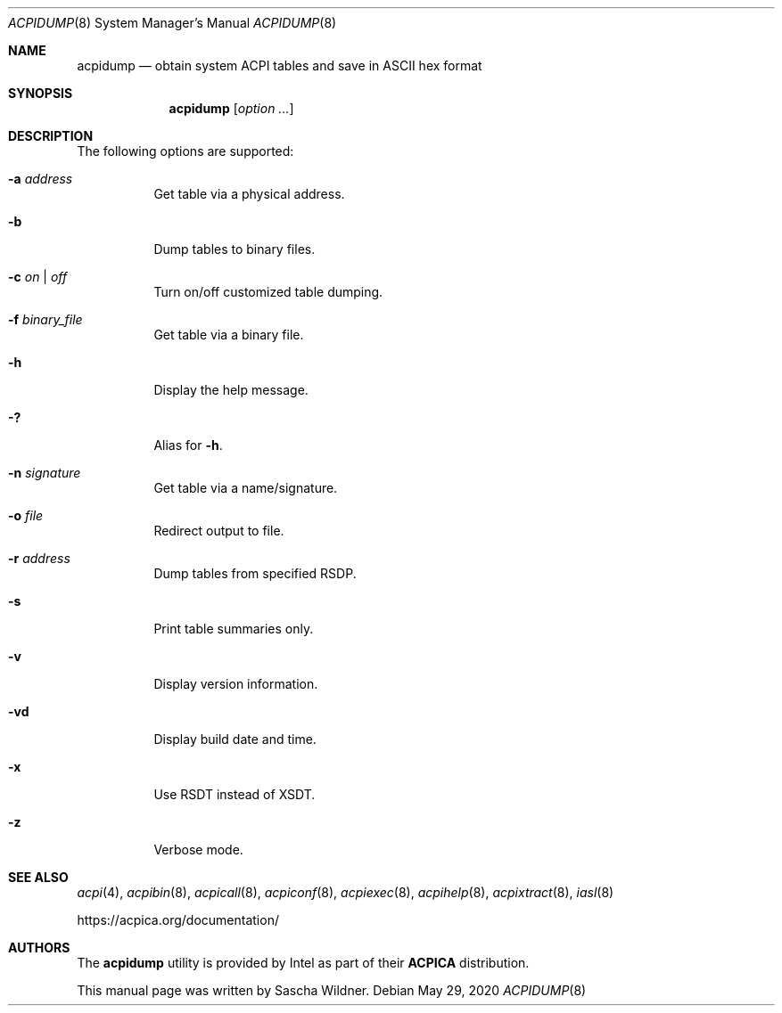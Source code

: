.\"
.\" Copyright (c) 2014 The DragonFly Project.  All rights reserved.
.\"
.\" Redistribution and use in source and binary forms, with or without
.\" modification, are permitted provided that the following conditions
.\" are met:
.\"
.\" 1. Redistributions of source code must retain the above copyright
.\"    notice, this list of conditions and the following disclaimer.
.\" 2. Redistributions in binary form must reproduce the above copyright
.\"    notice, this list of conditions and the following disclaimer in
.\"    the documentation and/or other materials provided with the
.\"    distribution.
.\" 3. Neither the name of The DragonFly Project nor the names of its
.\"    contributors may be used to endorse or promote products derived
.\"    from this software without specific, prior written permission.
.\"
.\" THIS SOFTWARE IS PROVIDED BY THE COPYRIGHT HOLDERS AND CONTRIBUTORS
.\" ``AS IS'' AND ANY EXPRESS OR IMPLIED WARRANTIES, INCLUDING, BUT NOT
.\" LIMITED TO, THE IMPLIED WARRANTIES OF MERCHANTABILITY AND FITNESS
.\" FOR A PARTICULAR PURPOSE ARE DISCLAIMED.  IN NO EVENT SHALL THE
.\" COPYRIGHT HOLDERS OR CONTRIBUTORS BE LIABLE FOR ANY DIRECT, INDIRECT,
.\" INCIDENTAL, SPECIAL, EXEMPLARY OR CONSEQUENTIAL DAMAGES (INCLUDING,
.\" BUT NOT LIMITED TO, PROCUREMENT OF SUBSTITUTE GOODS OR SERVICES;
.\" LOSS OF USE, DATA, OR PROFITS; OR BUSINESS INTERRUPTION) HOWEVER CAUSED
.\" AND ON ANY THEORY OF LIABILITY, WHETHER IN CONTRACT, STRICT LIABILITY,
.\" OR TORT (INCLUDING NEGLIGENCE OR OTHERWISE) ARISING IN ANY WAY OUT
.\" OF THE USE OF THIS SOFTWARE, EVEN IF ADVISED OF THE POSSIBILITY OF
.\" SUCH DAMAGE.
.\"
.Dd May 29, 2020
.Dt ACPIDUMP 8
.Os
.Sh NAME
.Nm acpidump
.Nd obtain system ACPI tables and save in ASCII hex format
.Sh SYNOPSIS
.Nm
.Op Ar option ...
.Sh DESCRIPTION
The following options are supported:
.Bl -tag -width indent
.It Fl a Ar address
Get table via a physical address.
.It Fl b
Dump tables to binary files.
.It Fl c Ar on | off
Turn on/off customized table dumping.
.It Fl f Ar binary_file
Get table via a binary file.
.It Fl h
Display the help message.
.It Fl \&?
Alias for
.Fl h .
.It Fl n Ar signature
Get table via a name/signature.
.It Fl o Ar file
Redirect output to file.
.It Fl r Ar address
Dump tables from specified RSDP.
.It Fl s
Print table summaries only.
.It Fl v
Display version information.
.It Fl vd
Display build date and time.
.It Fl x
Use RSDT instead of XSDT.
.It Fl z
Verbose mode.
.El
.Sh SEE ALSO
.Xr acpi 4 ,
.Xr acpibin 8 ,
.Xr acpicall 8 ,
.Xr acpiconf 8 ,
.Xr acpiexec 8 ,
.Xr acpihelp 8 ,
.Xr acpixtract 8 ,
.Xr iasl 8
.Pp
.Lk https://acpica.org/documentation/
.Sh AUTHORS
The
.Nm
utility is provided by
.Tn Intel
as part of their
.Sy ACPICA
distribution.
.Pp
This manual page was written by
.An Sascha Wildner .
